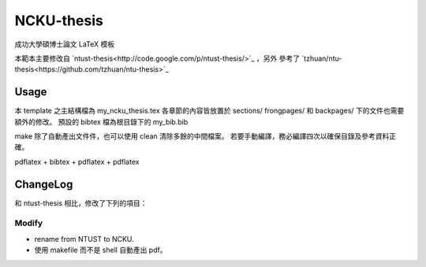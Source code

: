 ###########
NCKU-thesis
###########

成功大學碩博士論文 LaTeX 模板

本範本主要修改自 `ntust-thesis<http://code.google.com/p/ntust-thesis/>`_ ，另外
參考了 `tzhuan/ntu-thesis<https://github.com/tzhuan/ntu-thesis>`_

Usage
=====

本 template 之主結構檔為 my_ncku_thesis.tex
各章節的內容皆放置於 sections/ 
frongpages/ 和 backpages/ 下的文件也需要額外的修改。
預設的 bibtex 檔為根目錄下的 my_bib.bib 

make 除了自動產出文件件，也可以使用 clean 清除多餘的中間檔案。
若要手動編譯，務必編譯四次以確保目錄及參考資料正確。

pdflatex + bibtex + pdflatex + pdflatex


ChangeLog
=========

和 ntust-thesis 相比，修改了下列的項目：

Modify
------

* rename from NTUST to NCKU.
* 使用 makefile 而不是 shell 自動產出 pdf。

